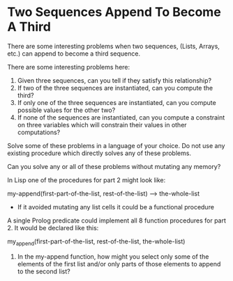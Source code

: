 * Two Sequences Append To Become A Third

There are some interesting problems when two sequences, (Lists, Arrays, etc.) can append to become a third sequence.

There are some interesting problems here:
1. Given three sequences, can you tell if they satisfy this relationship?
2. If two of the three sequences are instantiated, can you compute the third?
3. If only one of the three sequences are instantiated, can you compute possible values for the other two?
4. If none of the sequences are instantiated, can you compute a constraint on three variables which will constrain their values in other computations?

Solve some of these problems in a language of your choice.  Do not use any existing procedure which directly solves any of these problems.

Can you solve any or all of these problems without mutating any memory?

In Lisp one of the procedures for part 2 might look like:

my-append(first-part-of-the-list, rest-of-the-list) --> the-whole-list
- If it avoided mutating any list cells it could be a functional procedure

A single Prolog predicate could implement all 8 function procedures for part 2.  It would be declared like this:

my_append(first-part-of-the-list, rest-of-the-list, the-whole-list)

5. In the my-append function, how might you select only some of the elements of the first list and/or only parts of those elements to append to the second list?
